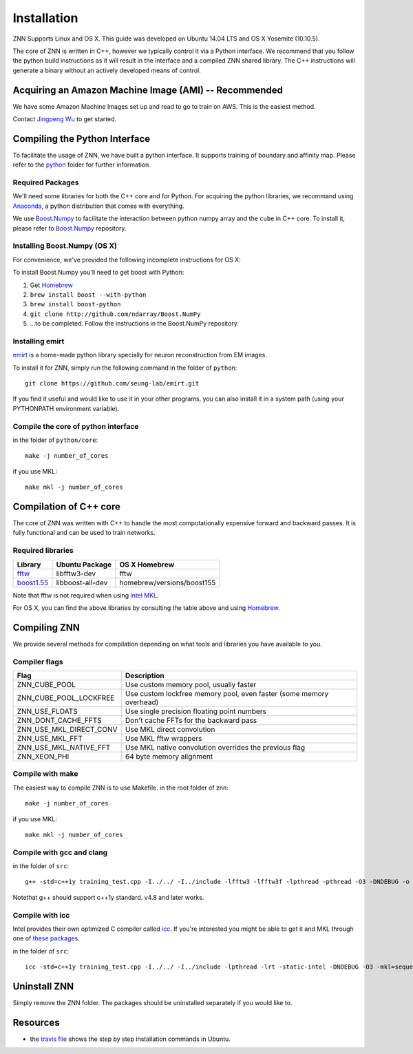Installation
============

ZNN Supports Linux and OS X. This guide was developed on Ubuntu 14.04 LTS and OS X Yosemite (10.10.5).

The core of ZNN is written in C++, however we typically control it via a Python interface. We recommend that you follow
the python build instructions as it will result in the interface and a compiled ZNN shared library. The C++ instructions
will generate a binary without an actively developed means of control.


Acquiring an Amazon Machine Image (AMI) -- Recommended
------------------------------------------------------

We have some Amazon Machine Images set up and read to go to train on AWS. 
This is the easiest method. 

Contact `Jingpeng Wu <jingpeng@princeton.edu>`_ to get started.


Compiling the Python Interface 
------------------------------

To facilitate the usage of ZNN, we have built a python interface. It supports training of boundary and affinity map. Please refer to the `python <https://github.com/seung-lab/znn-release/tree/master/python>`_ folder for further information.

Required Packages
`````````````````

We'll need some libraries for both the C++ core and for Python. For acquiring the python libraries, we recommand using `Anaconda <https://www.continuum.io/downloads>`_, a python distribution that comes with everything.

============================================================== ==================== ============
Library                                                         Ubuntu package name  pip
============================================================== ==================== ============
numpy                                                            python-numpy        numpy
h5py                                                             python-h5py         h5py
matplotlib                                                       python-matplotlib   matplotlib
boost python                                                     libboost-python-dev See below
`Boost.Numpy <http://github.com/ndarray/Boost.NumPy>`_           NA                  See below
`emirt <https://github.com/seung-lab/emirt>`_                    NA                  See below
=============================================================== ==================== ============

We use `Boost.Numpy <http://github.com/ndarray/Boost.NumPy>`_ to facilitate the interaction between python numpy array and the ``cube`` in C++ core. 
To install it, please refer to `Boost.Numpy <http://github.com/ndarray/Boost.NumPy>`_ repository.

Installing Boost.Numpy (OS X)
`````````````````````````````

For convenience, we've provided the following incomplete instructions for OS X:

To install Boost.Numpy you'll need to get boost with Python:

1. Get `Homebrew <https://brew.sh>`_
2. ``brew install boost --with-python``
3. ``brew install boost-python``
4. ``git clone http://github.com/ndarray/Boost.NumPy``
5. ...to be completed. Follow the instructions in the Boost.NumPy repository.


Installing emirt
````````````````

`emirt <https://github.com/seung-lab/emirt>`_ is a home-made python library specially for neuron reconstruction from EM images.

To install it for ZNN, simply run the following command in the folder of ``python``:
::
    git clone https://github.com/seung-lab/emirt.git

If you find it useful and would like to use it in your other programs, you can also install it in a system path (using your PYTHONPATH environment variable).


Compile the core of python interface
````````````````````````````````````
in the folder of ``python/core``:
::
    make -j number_of_cores
  
if you use MKL:
::
    make mkl -j number_of_cores


Compilation of C++ core
-----------------------

The core of ZNN was written with C++ to handle the most computationally expensive forward and backward passes. It is fully functional and can be used to train networks. 

Required libraries
``````````````````

=============================================================================================== ===================== ===========
Library                                                                                          Ubuntu Package        OS X Homebrew
=============================================================================================== ===================== ===========
`fftw <http://www.fftw.org>`_                                                                    libfftw3-dev          fftw
`boost1.55 <http://sourceforge.net/projects/boost/files/boost/1.55.0/boost_1_55_0.tar.bz2>`_     libboost-all-dev      homebrew/versions/boost155
=============================================================================================== ===================== ===========

Note that fftw is not required when using `intel MKL <https://software.intel.com/en-us/intel-mkl>`_.

For OS X, you can find the above libraries by consulting the table above and using `Homebrew <http://brew.sh/>`_.


Compiling ZNN
-------------

We provide several methods for compilation depending on what tools and libraries you have available to you.


Compiler flags
```````````````

============================== ======================================================================
  Flag                                      Description
============================== ======================================================================
 ZNN_CUBE_POOL                  Use custom memory pool, usually faster
 ZNN_CUBE_POOL_LOCKFREE         Use custom lockfree memory pool, even faster (some memory overhead)
 ZNN_USE_FLOATS                 Use single precision floating point numbers
 ZNN_DONT_CACHE_FFTS            Don't cache FFTs for the backward pass
 ZNN_USE_MKL_DIRECT_CONV        Use MKL direct convolution
 ZNN_USE_MKL_FFT                Use MKL fftw wrappers
 ZNN_USE_MKL_NATIVE_FFT         Use MKL native convolution overrides the previous flag
 ZNN_XEON_PHI                   64 byte memory alignment
============================== ====================================================================== 

Compile with make
`````````````````
The easiest way to compile ZNN is to use Makefile.
in the root folder of znn:
::
    make -j number_of_cores
if you use MKL:
::
    make mkl -j number_of_cores

Compile with gcc and clang
``````````````````````````
in the folder of ``src``:
::
    g++ -std=c++1y training_test.cpp -I../../ -I../include -lfftw3 -lfftw3f -lpthread -pthread -O3 -DNDEBUG -o training_test
Notethat g++ should support c++1y standard. v4.8 and later works.

Compile with icc
````````````````

Intel provides their own optimized C compiler called `icc <https://en.wikipedia.org/wiki/Intel_C%2B%2B_Compiler>`_. If you're interested you might be able to get it and MKL through one of `these packages <https://software.intel.com/en-us/qualify-for-free-software>`_.

in the folder of ``src``:
::
    icc -std=c++1y training_test.cpp -I../../ -I../include -lpthread -lrt -static-intel -DNDEBUG -O3 -mkl=sequential -o training_test

Uninstall ZNN
-------------
Simply remove the ZNN folder. The packages should be uninstalled separately if you would like to.

Resources
---------
- the `travis file <https://github.com/seung-lab/znn-release/blob/master/.travis.yml>`_ shows the step by step installation commands in Ubuntu.
